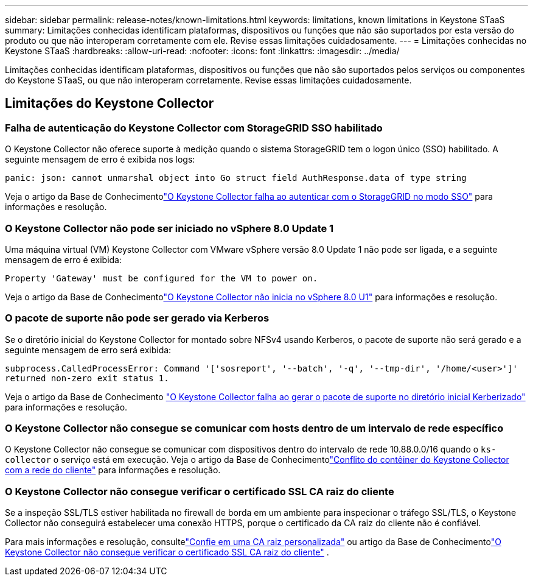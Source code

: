 ---
sidebar: sidebar 
permalink: release-notes/known-limitations.html 
keywords: limitations, known limitations in Keystone STaaS 
summary: Limitações conhecidas identificam plataformas, dispositivos ou funções que não são suportados por esta versão do produto ou que não interoperam corretamente com ele.  Revise essas limitações cuidadosamente. 
---
= Limitações conhecidas no Keystone STaaS
:hardbreaks:
:allow-uri-read: 
:nofooter: 
:icons: font
:linkattrs: 
:imagesdir: ../media/


[role="lead"]
Limitações conhecidas identificam plataformas, dispositivos ou funções que não são suportados pelos serviços ou componentes do Keystone STaaS, ou que não interoperam corretamente.  Revise essas limitações cuidadosamente.



== Limitações do Keystone Collector



=== Falha de autenticação do Keystone Collector com StorageGRID SSO habilitado

O Keystone Collector não oferece suporte à medição quando o sistema StorageGRID tem o logon único (SSO) habilitado.  A seguinte mensagem de erro é exibida nos logs:

`panic: json: cannot unmarshal object into Go struct field AuthResponse.data of type string`

Veja o artigo da Base de Conhecimentolink:https://kb.netapp.com/hybrid/Keystone/Collector/Keystone_Collector_fails_to_authenticate_with_StorageGRID_in_SSO_Mode["O Keystone Collector falha ao autenticar com o StorageGRID no modo SSO"^] para informações e resolução.



=== O Keystone Collector não pode ser iniciado no vSphere 8.0 Update 1

Uma máquina virtual (VM) Keystone Collector com VMware vSphere versão 8.0 Update 1 não pode ser ligada, e a seguinte mensagem de erro é exibida:

`Property 'Gateway' must be configured for the VM to power on.`

Veja o artigo da Base de Conhecimentolink:https://kb.netapp.com/hybrid/Keystone/Collector/Keystone_Collector_fails_to_start_on_vSphere_8.0_U1["O Keystone Collector não inicia no vSphere 8.0 U1"^] para informações e resolução.



=== O pacote de suporte não pode ser gerado via Kerberos

Se o diretório inicial do Keystone Collector for montado sobre NFSv4 usando Kerberos, o pacote de suporte não será gerado e a seguinte mensagem de erro será exibida:

`subprocess.CalledProcessError: Command '['sosreport', '--batch', '-q', '--tmp-dir', '/home/<user>']' returned non-zero exit status 1.`

Veja o artigo da Base de Conhecimento https://kb.netapp.com/hybrid/Keystone/Collector/Keystone_Collector_fails_to_generate_support_bundle_on_Kerberized_home_directory["O Keystone Collector falha ao gerar o pacote de suporte no diretório inicial Kerberizado"^] para informações e resolução.



=== O Keystone Collector não consegue se comunicar com hosts dentro de um intervalo de rede específico

O Keystone Collector não consegue se comunicar com dispositivos dentro do intervalo de rede 10.88.0.0/16 quando o `ks-collector` o serviço está em execução.  Veja o artigo da Base de Conhecimentolink:https://kb.netapp.com/hybrid/Keystone/Collector/Keystone_Collector_container_conflict_with_customer_network["Conflito do contêiner do Keystone Collector com a rede do cliente"^] para informações e resolução.



=== O Keystone Collector não consegue verificar o certificado SSL CA raiz do cliente

Se a inspeção SSL/TLS estiver habilitada no firewall de borda em um ambiente para inspecionar o tráfego SSL/TLS, o Keystone Collector não conseguirá estabelecer uma conexão HTTPS, porque o certificado da CA raiz do cliente não é confiável.

Para mais informações e resolução, consultelink:..//installation/configuration.html#trust-a-custom-root-ca["Confie em uma CA raiz personalizada"^] ou artigo da Base de Conhecimentolink:https://kb.netapp.com/hybrid/Keystone/Collector/Keystone_Collector_cannot_verify_Customer_Root_SSL_CA_certificate["O Keystone Collector não consegue verificar o certificado SSL CA raiz do cliente"^] .
